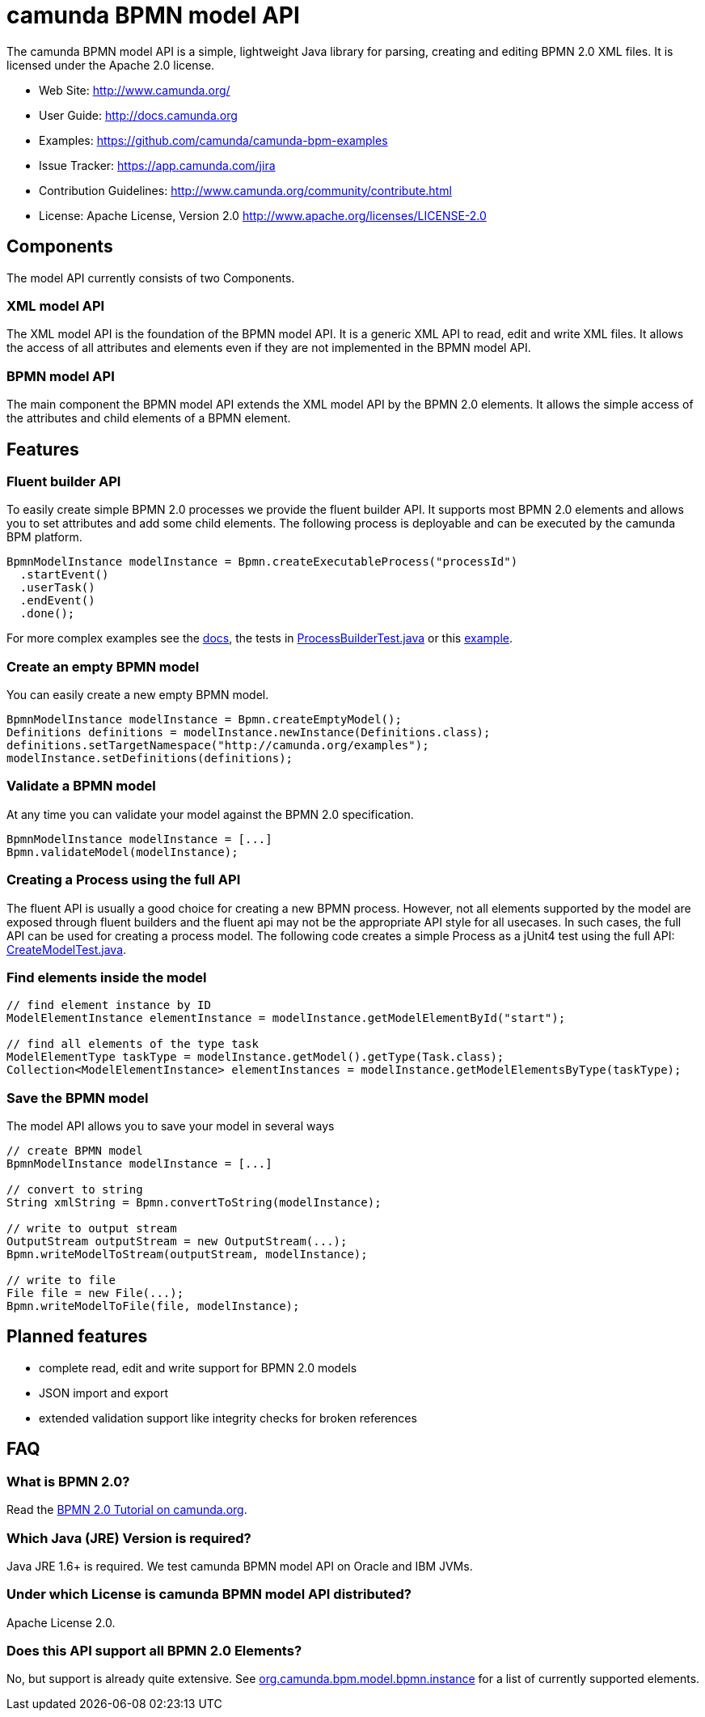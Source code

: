 = camunda BPMN model API

The camunda BPMN model API is a simple, lightweight Java library for parsing, creating and editing BPMN 2.0 XML files. It is licensed under the Apache 2.0 license.

* Web Site: http://www.camunda.org/
* User Guide: link:http://docs.camunda.org/latest/guides/user-guide/#bpmn-model-api[http://docs.camunda.org]
* Examples: link:https://github.com/camunda/camunda-bpm-examples/tree/master/bpmn-model-api[https://github.com/camunda/camunda-bpm-examples]
* Issue Tracker: link:https://app.camunda.com/jira/secure/RapidBoard.jspa?rapidView=39&selectedIssue=CAM-1799&quickFilter=156[https://app.camunda.com/jira]
* Contribution Guidelines: http://www.camunda.org/community/contribute.html
* License: Apache License, Version 2.0  http://www.apache.org/licenses/LICENSE-2.0

== Components

The model API currently consists of two Components.

=== XML model API

The XML model API is the foundation of the BPMN model API. It is a generic XML API to read, edit and write
XML files. It allows the access of all attributes and elements even if they are not implemented in the BPMN
model API.

=== BPMN model API

The main component the BPMN model API extends the XML model API by the BPMN 2.0 elements. It allows the
simple access of the attributes and child elements of a BPMN element.

== Features

=== Fluent builder API

To easily create simple BPMN 2.0 processes we provide the fluent builder API. It supports most BPMN 2.0
elements and allows you to set attributes and add some child elements. The following process is deployable
and can be executed by the camunda BPM platform.

[source,java]
----
BpmnModelInstance modelInstance = Bpmn.createExecutableProcess("processId")
  .startEvent()
  .userTask()
  .endEvent()
  .done();
----

For more complex examples see the link:http://docs.camunda.org/latest/guides/user-guide/#bpmn-model-api-fluent-builder-api[docs],
the tests in link:bpmn-model/src/test/java/org/camunda/bpm/model/bpmn/builder/ProcessBuilderTest.java[ProcessBuilderTest.java] or this
link:https://github.com/camunda/camunda-bpm-examples/tree/master/bpmn-model-api/generate-process-fluent-api[example].

=== Create an empty BPMN model

You can easily create a new empty BPMN model.

[source,java]
----
BpmnModelInstance modelInstance = Bpmn.createEmptyModel();
Definitions definitions = modelInstance.newInstance(Definitions.class);
definitions.setTargetNamespace("http://camunda.org/examples");
modelInstance.setDefinitions(definitions);
----

=== Validate a BPMN model

At any time you can validate your model against the BPMN 2.0 specification.

[source,java]
----
BpmnModelInstance modelInstance = [...]
Bpmn.validateModel(modelInstance);
----

=== Creating a Process using the full API

The fluent API is usually a good choice for creating a new BPMN process. 
However, not all elements supported by the model are exposed through fluent
builders and the fluent api may not be the appropriate API style for all usecases.
In such cases, the full API can be used for creating a process model. 
The following code creates a simple Process as a jUnit4 test using the full API: 
link:bpmn-model/src/test/java/org/camunda/bpm/model/bpmn/CreateModelTest.java[CreateModelTest.java].

=== Find elements inside the model

[source,java]
----
// find element instance by ID
ModelElementInstance elementInstance = modelInstance.getModelElementById("start");

// find all elements of the type task
ModelElementType taskType = modelInstance.getModel().getType(Task.class);
Collection<ModelElementInstance> elementInstances = modelInstance.getModelElementsByType(taskType);
----

=== Save the BPMN model

The model API allows you to save your model in several ways

[source,java]
----
// create BPMN model
BpmnModelInstance modelInstance = [...]

// convert to string
String xmlString = Bpmn.convertToString(modelInstance);

// write to output stream
OutputStream outputStream = new OutputStream(...);
Bpmn.writeModelToStream(outputStream, modelInstance);

// write to file
File file = new File(...);
Bpmn.writeModelToFile(file, modelInstance);

----

== Planned features

* complete read, edit and write support for BPMN 2.0 models
* JSON import and export
* extended validation support like integrity checks for broken references


== FAQ

=== What is BPMN 2.0?

Read the http://camunda.org/bpmn/tutorial.html[BPMN 2.0 Tutorial on camunda.org].

=== Which Java (JRE) Version is required?

Java JRE 1.6+ is required. We test camunda BPMN model API on Oracle and IBM JVMs.

=== Under which License is camunda BPMN model API distributed?

Apache License 2.0.

=== Does this API support all BPMN 2.0 Elements?

No, but support is already quite extensive. See
link:bpmn-model/src/main/java/org/camunda/bpm/model/bpmn/instance[org.camunda.bpm.model.bpmn.instance] 
for a list of currently supported elements.
